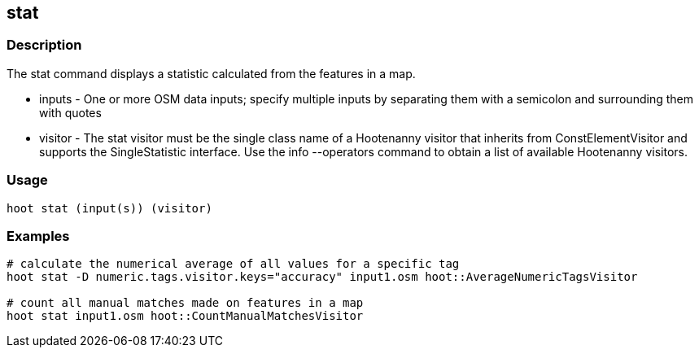 == stat 

=== Description

The +stat+ command displays a statistic calculated from the features in a map.

* +inputs+  - One or more OSM data inputs; specify multiple inputs by separating them with a semicolon and surrounding them with quotes
* +visitor+ - The stat visitor must be the single class name of a Hootenanny visitor that inherits from ConstElementVisitor and 
              supports the SingleStatistic interface.  Use the +info --operators+ command to obtain a list of available Hootenanny visitors.

=== Usage

--------------------------------------
hoot stat (input(s)) (visitor)
--------------------------------------

=== Examples

--------------------------------------
# calculate the numerical average of all values for a specific tag
hoot stat -D numeric.tags.visitor.keys="accuracy" input1.osm hoot::AverageNumericTagsVisitor

# count all manual matches made on features in a map
hoot stat input1.osm hoot::CountManualMatchesVisitor
--------------------------------------


